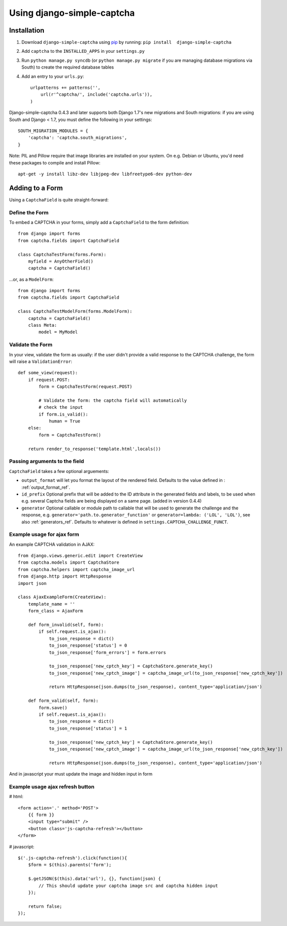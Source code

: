Using django-simple-captcha
===========================

Installation
+++++++++++++

1. Download ``django-simple-captcha`` using pip_ by running: ``pip install  django-simple-captcha``
2. Add ``captcha`` to the ``INSTALLED_APPS`` in your ``settings.py``
3. Run ``python manage.py syncdb`` (or ``python manage.py migrate`` if you are managing database migrations via South) to create the required database tables
4. Add an entry to your ``urls.py``::

        urlpatterns += patterns('',
            url(r'^captcha/', include('captcha.urls')),
        )


Django-simple-captcha 0.4.3 and later supports both Django 1.7's new migrations and South migrations: if you are using South and Django < 1.7, you must define the following in your settings::

        SOUTH_MIGRATION_MODULES = {
            'captcha': 'captcha.south_migrations',
        }


.. _pip: http://pypi.python.org/pypi/pip


Note: PIL and Pillow require that image libraries are installed on your system. On e.g. Debian or Ubuntu, you'd need these packages to compile and install Pillow::

       apt-get -y install libz-dev libjpeg-dev libfreetype6-dev python-dev

Adding to a Form
+++++++++++++++++

Using a ``CaptchaField`` is quite straight-forward:

Define the Form
----------------


To embed a CAPTCHA in your forms, simply add a ``CaptchaField`` to the form definition::

    from django import forms
    from captcha.fields import CaptchaField

    class CaptchaTestForm(forms.Form):
        myfield = AnyOtherField()
        captcha = CaptchaField()

…or, as a ``ModelForm``::


    from django import forms
    from captcha.fields import CaptchaField

    class CaptchaTestModelForm(forms.ModelForm):
        captcha = CaptchaField()
        class Meta:
            model = MyModel

Validate the Form
-----------------

In your view, validate the form as usually: if the user didn't provide a valid response to the CAPTCHA challenge, the form will raise a ``ValidationError``::

    def some_view(request):
        if request.POST:
            form = CaptchaTestForm(request.POST)

            # Validate the form: the captcha field will automatically
            # check the input
            if form.is_valid():
                human = True
        else:
            form = CaptchaTestForm()

        return render_to_response('template.html',locals())

Passing arguments to the field
------------------------------

``CaptchaField`` takes a few optional arguements:

* ``output_format`` will let you format the layout of the rendered field. Defaults to the value defined in : :ref:`output_format_ref`.
* ``id_prefix`` Optional prefix that will be added to the ID attribute in the generated fields and labels, to be used when e.g. several Captcha fields are being displayed on a same page. (added in version 0.4.4)
* ``generator`` Optional callable or module path to callable that will be used to generate the challenge and the response, e.g. ``generator='path.to.generator_function'`` or ``generator=lambda: ('LOL', 'LOL')``, see also :ref:`generators_ref`. Defaults to whatever is defined in ``settings.CAPTCHA_CHALLENGE_FUNCT``.

Example usage for ajax form
---------------------------

An example CAPTCHA validation in AJAX::

    from django.views.generic.edit import CreateView
    from captcha.models import CaptchaStore
    from captcha.helpers import captcha_image_url
    from django.http import HttpResponse
    import json

    class AjaxExampleForm(CreateView):
        template_name = ''
        form_class = AjaxForm

        def form_invalid(self, form):
            if self.request.is_ajax():
                to_json_response = dict()
                to_json_response['status'] = 0
                to_json_response['form_errors'] = form.errors

                to_json_response['new_cptch_key'] = CaptchaStore.generate_key()
                to_json_response['new_cptch_image'] = captcha_image_url(to_json_response['new_cptch_key'])

                return HttpResponse(json.dumps(to_json_response), content_type='application/json')

        def form_valid(self, form):
            form.save()
            if self.request.is_ajax():
                to_json_response = dict()
                to_json_response['status'] = 1

                to_json_response['new_cptch_key'] = CaptchaStore.generate_key()
                to_json_response['new_cptch_image'] = captcha_image_url(to_json_response['new_cptch_key'])

                return HttpResponse(json.dumps(to_json_response), content_type='application/json')


And in javascript your must update the image and hidden input in form


Example usage ajax refresh button
---------------------------------

# html::

    <form action='.' method='POST'>
        {{ form }}
        <input type="submit" />
        <button class='js-captcha-refresh'></button>
    </form>

# javascript::

    $('.js-captcha-refresh').click(function(){
        $form = $(this).parents('form');

        $.getJSON($(this).data('url'), {}, function(json) {
            // This should update your captcha image src and captcha hidden input
        });

        return false;
    });
